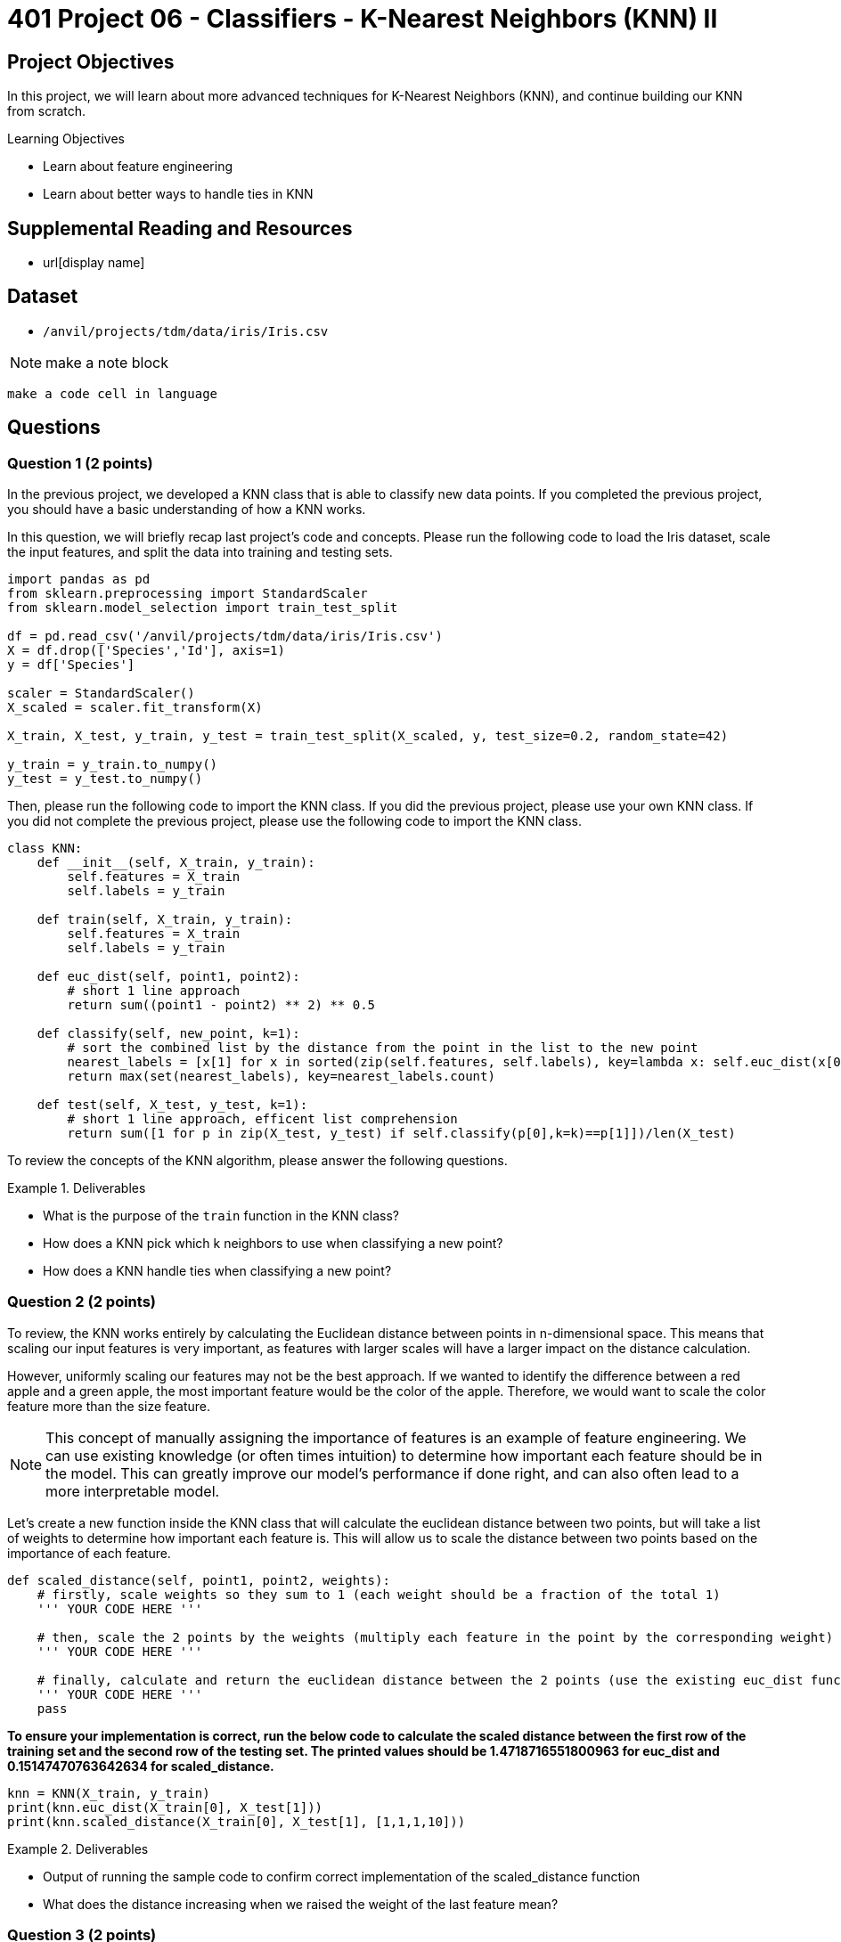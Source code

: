 = 401 Project 06 - Classifiers - K-Nearest Neighbors (KNN) II

== Project Objectives

In this project, we will learn about more advanced techniques for K-Nearest Neighbors (KNN), and continue building our KNN from scratch. 

.Learning Objectives
****
- Learn about feature engineering
- Learn about better ways to handle ties in KNN
****

== Supplemental Reading and Resources

- url[display name]

== Dataset

- `/anvil/projects/tdm/data/iris/Iris.csv`

[NOTE]
====
make a note block
====

[source,language]
----
make a code cell in language
----
== Questions

=== Question 1 (2 points)

In the previous project, we developed a KNN class that is able to classify new data points. If you completed the previous project, you should have a basic understanding of how a KNN works.

In this question, we will briefly recap last project's code and concepts. Please run the following code to load the Iris dataset, scale the input features, and split the data into training and testing sets.

[source,python]
----
import pandas as pd
from sklearn.preprocessing import StandardScaler
from sklearn.model_selection import train_test_split

df = pd.read_csv('/anvil/projects/tdm/data/iris/Iris.csv')
X = df.drop(['Species','Id'], axis=1)
y = df['Species']

scaler = StandardScaler()
X_scaled = scaler.fit_transform(X)

X_train, X_test, y_train, y_test = train_test_split(X_scaled, y, test_size=0.2, random_state=42)

y_train = y_train.to_numpy()
y_test = y_test.to_numpy()
----

Then, please run the following code to import the KNN class. If you did the previous project, please use your own KNN class. If you did not complete the previous project, please use the following code to import the KNN class.
[source,python]
----
class KNN:
    def __init__(self, X_train, y_train):
        self.features = X_train
        self.labels = y_train
    
    def train(self, X_train, y_train):
        self.features = X_train
        self.labels = y_train

    def euc_dist(self, point1, point2):
        # short 1 line approach
        return sum((point1 - point2) ** 2) ** 0.5
    
    def classify(self, new_point, k=1):
        # sort the combined list by the distance from the point in the list to the new point
        nearest_labels = [x[1] for x in sorted(zip(self.features, self.labels), key=lambda x: self.euc_dist(x[0], new_point))[:k]]
        return max(set(nearest_labels), key=nearest_labels.count)

    def test(self, X_test, y_test, k=1):
        # short 1 line approach, efficent list comprehension
        return sum([1 for p in zip(X_test, y_test) if self.classify(p[0],k=k)==p[1]])/len(X_test)
----

To review the concepts of the KNN algorithm, please answer the following questions.

.Deliverables
====
- What is the purpose of the `train` function in the KNN class?
- How does a KNN pick which k neighbors to use when classifying a new point?
- How does a KNN handle ties when classifying a new point?
====

=== Question 2 (2 points)

To review, the KNN works entirely by calculating the Euclidean distance between points in n-dimensional space. This means that scaling our input features is very important, as features with larger scales will have a larger impact on the distance calculation.

However, uniformly scaling our features may not be the best approach. If we wanted to identify the difference between a red apple and a green apple, the most important feature would be the color of the apple. Therefore, we would want to scale the color feature more than the size feature.

[NOTE]
====
This concept of manually assigning the importance of features is an example of feature engineering. We can use existing knowledge (or often times intuition) to determine how important each feature should be in the model. This can greatly improve our model's performance if done right, and can also often lead to a more interpretable model.
====

Let's create a new function inside the KNN class that will calculate the euclidean distance between two points, but will take a list of weights to determine how important each feature is. This will allow us to scale the distance between two points based on the importance of each feature.

[source,python]
----
def scaled_distance(self, point1, point2, weights):
    # firstly, scale weights so they sum to 1 (each weight should be a fraction of the total 1)
    ''' YOUR CODE HERE '''

    # then, scale the 2 points by the weights (multiply each feature in the point by the corresponding weight)
    ''' YOUR CODE HERE '''

    # finally, calculate and return the euclidean distance between the 2 points (use the existing euc_dist function)
    ''' YOUR CODE HERE '''
    pass
----

*To ensure your implementation is correct, run the below code to calculate the scaled distance between the first row of the training set and the second row of the testing set. The printed values should be 1.4718716551800963 for euc_dist and 0.15147470763642634 for scaled_distance.*

[source,python]
----
knn = KNN(X_train, y_train)
print(knn.euc_dist(X_train[0], X_test[1]))
print(knn.scaled_distance(X_train[0], X_test[1], [1,1,1,10]))
----

.Deliverables
====
- Output of running the sample code to confirm correct implementation of the scaled_distance function
- What does the distance increasing when we raised the weight of the last feature mean?
====

=== Question 3 (2 points)

Now that we have code to scale the distance between two points based on the importance of each feature, let's write two functions inside the KNN class to classify a point using weights, and to test the model using weights.

[NOTE]
====
These functions will be extremely similar to the existing classify and test functions, but use the scaled_distance function instead of the euc_dist function.
====

[source,python]
----
def classify_weighted(self, new_point, k=1, weights=None):
    ''' If weights == None, run the existing classify function '''

    # now, write the classify function using the scaled_distance function
    ''' YOUR CODE HERE '''

def test_weighted(self, X_test, y_test, k=1, weights=None):
    ''' YOUR CODE TO TEST THE MODEL '''
    pass
----

*To test that your functions work, please run the below code to calculate the accuracy of the model with different weights. Your accuracies should be 0.9666666666666667, 0.9666666666666667, and 0.8333333333333334 respectively.*

[source,python]
----
knn = KNN(X_train, y_train)
print(knn.test_weighted(X_test, y_test, k=1, weights=[1,1,1,1]))
print(knn.test_weighted(X_test, y_test, k=1, weights=[1,1,1,10]))
print(knn.test_weighted(X_test, y_test, k=1, weights=[10,1,1,1]))
----
.Deliverables
====
- Accuracy of the model on the testing input features and output variables using the KNN algorithm with k=1 and weights=[1,1,1,1]
- Accuracy of the model on the testing input features and output variables using the KNN algorithm with k=1 and weights=[1,1,1,10]
- Accuracy of the model on the testing input features and output variables using the KNN algorithm with k=1 and weights=[10,1,1,10]

- Does the accuracy of the model change when we change the weights? Why or why not?
====

=== Question 4 (2 points)

Another important concept in KNN is how to handle ties. In the current implementation, we simply select the class that appears most frequently in the k nearest neighbors. However, this may not always be the best approach.

There are many ways to handle ties in KNN, including the following two approaches:

1. Randomly select a class from the tied classes
2. Weight the classes based on the distance from the new point

Randomly selecting the class from the tied classes is a very simple approach that can be implemented easily. In environments where the classes are balanced, this approach may be sufficient. However, if our dataset is biased with class imbalance, this approach may not work well.

Weighting classes based on their distance from the new point is more complex and requires more computation. However, this approach can be quite accurate when classifying new points, and is often used in practice.

Let's implement the second approach in a new classify function that will handle ties by weighting the classes based on the distance from the new point.

[source,python]
----
def classify_weighted(self, new_point, k=1, weights=None):
    # follow the same approach as the classify function. however, for each nearest neighbor, we need to save both the label and the distance
    # nearest_labels = [(label, distance), ... k times]
    ''' YOUR CODE HERE '''
    
    # now, we need to select the class based on each distance
    # we can find the average distance of each class and select the class with the smallest average distance
    ''' YOUR CODE HERE '''

----
[NOTE]
====
It is recommended to use `defaultdict` from the `collections` module to initialize a dictionary with a default value of a list. This will allow you to append to the list without checking if the key exists.
====

*To test that your function works properly, we will classify the a test point at different k values. Run the below code to classify the 9th row of the testing input features using the KNN algorithm with k=5, 7, and 9. The output should be 'Iris-versicolor', 'Iris-versicolor', and 'Iris-virginica' respectively.*

[source,python]
----
knn = KNN(X_train, y_train)
#print(knn.classify_weighted_ties(X_test[0], k=5))
print(knn.classify_weighted(X_test[8], k=5, weights=None))
print(knn.classify_weighted(X_test[8], k=7, weights=None))
print(knn.classify_weighted(X_test[8], k=9, weights=None))
----

If you print some debugging information inside the function, you should see that even though at k=9 there are more 'Iris-versicolor' neighbors, the average distance of the 'Iris-virginica' neighbors is smaller and therefore is selected.

.Deliverables
====
- Classification test at k=5, 7, and 9.
- Explanation of why the classification changes when we change the k value
- What do you think happens if we set k to the number of training points?
====

=== Question 5 (2 points)

In this project you have learned about feature engineering, feature importance scaling, and different ways to handle ties in KNN.

Based on what you have learned about KNNs, please answer the following questions.

.Deliverables
====
- What is the purpose of feature engineering in machine learning?
- Why is it important to scale input features in KNN?
- What are the advantages and disadvantages of the two approaches to handling ties in KNN?
- What are limitations of the KNN algorithm?
====

=== Question 6 (2 points)

A change that may be beneficial is to only use the distance based weighting when there is a tie in classification. This would allow the model to be more accurate when there is a tie, but not change the classification when there is not a tie. Please make a new classify function called `classify_weighted_ties` that will use the distance based weighting only when there is a tie in classification.

[source,python]
----
def classify_weighted_ties(self, new_point, k=1, weights=None):
    # try to classify using the normal method
    ''' YOUR CODE HERE '''

    # if there is a tie in labels, classify using the weighted method
    ''' YOUR CODE HERE '''
----

To check that your function works properly, run the below code as a test case.

[source,python]
----
knn = KNN(X_train, y_train)
print(knn.classify_weighted_ties(X_test[8], k=1, weights=None))
print(knn.classify_weighted_ties(X_test[8], k=2, weights=None))
print(knn.classify_weighted_ties(X_test[8], k=3, weights=None))
print(knn.classify_weighted_ties(X_test[8], k=4, weights=None))
----

.Deliverables
====
- Output of classifying X_test[8] at k=1,2,3,4
====

==== Question 7 (2 points)

Another modification that may be beneficial is checking if there is a class imbalance in our dataset. If ther is, we should use the distance based weighting in order to select the class. This is because in the event of class imbalance in our dataset, it is significantly more likely that our point will be classified as the majority class.

For this, we will make 2 new functions: `get_class_distribution` and `classify_weighted_imbalance`. The `get_class_distribution` function will return a dictionary of every class and its proportion in the training data. (e.g. If 50% of the labels are `Iris-virginica`, the dictionary should contain `'Iris-virginica': 0.5`). The `classify_weighted_imbalance` function will get the distribution of classes and if it detects a class imbalance, it will use the distance based weighting to classify the point. We can detect a class imbalance if the proportion of any class is more than some threshold times the proportion of any other class.

[source,python]
----
def get_class_distribution(self):
    # get each unique value from self.labels
    # count the number of times each unique value appears
    # return a dictionary of the class and its proportion in the training data
    ''' YOUR CODE HERE '''

def classify_weighted_imbalance(self, new_point, k=1, weights=None, threshold=2):
    # get the class distribution
    ''' YOUR CODE HERE '''

    # check if there is a class imbalance
    ''' YOUR CODE HERE '''

----

To test this function, we will need to make a new dataset with a class imbalance. Run the below code to create a modified Iris dataframe that has a class imbalance.

[source,python]
----
iris_imbalanced = df.copy()

# remove the first 30 rows of the Iris-setosa class
iris_imbalanced = iris_imbalanced.drop(iris_imbalanced[iris_imbalanced['Species'] == 'Iris-setosa'].head(30).index)

X_imbalanced = iris_imbalanced.drop(['Species','Id'], axis=1)
y_imbalanced = iris_imbalanced['Species']

scaler = StandardScaler()
X_imbalanced_scaled = scaler.fit_transform(X_imbalanced)

X_train, X_test, y_train, y_test = train_test_split(X_scaled, y, test_size=0.2, random_state=42)

y_train = y_train.to_numpy()
y_test = y_test.to_numpy()
----

Then, we can test the functions by running the below code.

[source,python]
----
knn = KNN(X_train, y_train)
# check the class distribution
print(knn.get_class_distribution())

# classify the 10th row of the testing input features using the original classify function
print(knn.classify(X_test[10], k=1))

# classify the 9th row of the testing input features using the KNN algorithm with k=3 and threshold=2. ie, if there is a class that occurs more than 2 times any other class, use the distance based weighting
print(knn.classify_weighted_imbalance(X_test[10], k=5, weights=None, threshold=2))
----

.Deliverables
====
- Output of the class distribution
- Output of classifying X_test[10] using the original classify function
- Output of classifying X_test[10] using the KNN algorithm with k=5 and threshold=2
====

== Submitting your Work

.Items to submit
====
- firstname_lastname_project6.ipynb
====

[WARNING]
====
You _must_ double check your `.ipynb` after submitting it in gradescope. A _very_ common mistake is to assume that your `.ipynb` file has been rendered properly and contains your code, markdown, and code output even though it may not. **Please** take the time to double check your work. See https://the-examples-book.com/projects/submissions[here] for instructions on how to double check this.

You **will not** receive full credit if your `.ipynb` file does not contain all of the information you expect it to, or if it does not render properly in Gradescope. Please ask a TA if you need help with this.
====